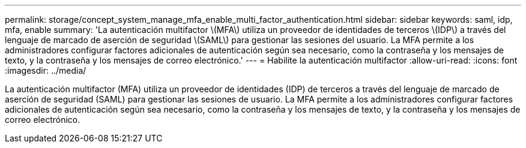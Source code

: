 ---
permalink: storage/concept_system_manage_mfa_enable_multi_factor_authentication.html 
sidebar: sidebar 
keywords: saml, idp, mfa, enable 
summary: 'La autenticación multifactor \(MFA\) utiliza un proveedor de identidades de terceros \(IDP\) a través del lenguaje de marcado de aserción de seguridad \(SAML\) para gestionar las sesiones del usuario. La MFA permite a los administradores configurar factores adicionales de autenticación según sea necesario, como la contraseña y los mensajes de texto, y la contraseña y los mensajes de correo electrónico.' 
---
= Habilite la autenticación multifactor
:allow-uri-read: 
:icons: font
:imagesdir: ../media/


[role="lead"]
La autenticación multifactor (MFA) utiliza un proveedor de identidades (IDP) de terceros a través del lenguaje de marcado de aserción de seguridad (SAML) para gestionar las sesiones de usuario. La MFA permite a los administradores configurar factores adicionales de autenticación según sea necesario, como la contraseña y los mensajes de texto, y la contraseña y los mensajes de correo electrónico.
